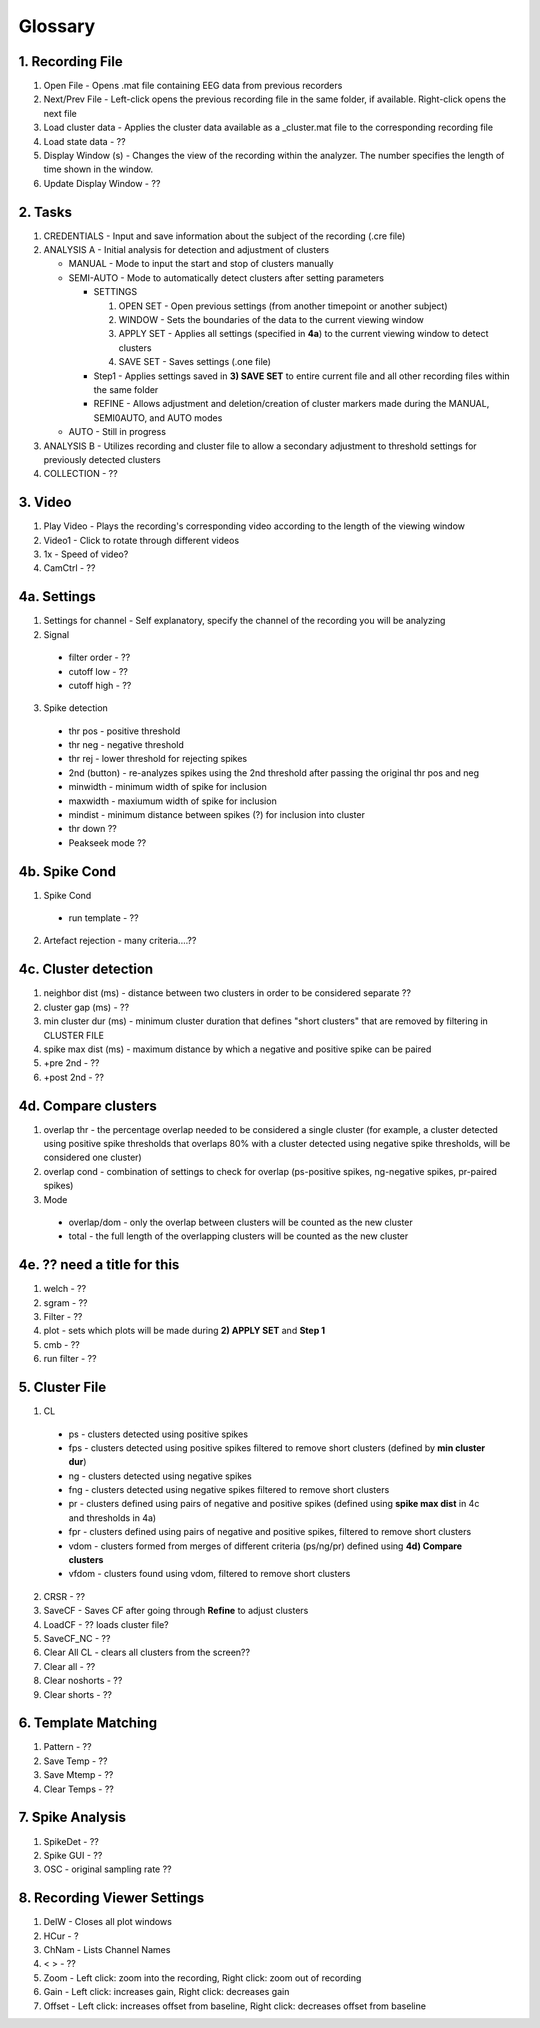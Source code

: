 Glossary
--------

1. Recording File
^^^^^^^^^^^^^^^^^

1. Open File - Opens .mat file containing EEG data from previous recorders

2. Next/Prev File - Left-click opens the previous recording file in the same folder, if available. Right-click opens the next file

3. Load cluster data - Applies the cluster data available as a _\cluster.mat file to the corresponding recording file

4. Load state data - ??

5. Display Window (s) - Changes the view of the recording within the analyzer. The number specifies the length of time shown in the window.

6. Update Display Window - ??


2. Tasks
^^^^^^^^

1. CREDENTIALS - Input and save information about the subject of the recording (.cre file)

2. ANALYSIS A - Initial analysis for detection and adjustment of clusters

   - MANUAL - Mode to input the start and stop of clusters manually

   - SEMI-AUTO - Mode to automatically detect clusters after setting parameters

     * SETTINGS

       #. OPEN SET - Open previous settings (from another timepoint or another subject)

       #. WINDOW - Sets the boundaries of the data to the current viewing window

       #. APPLY SET - Applies all settings (specified in **4a**) to the current viewing window to detect clusters

       #. SAVE SET - Saves settings (.one file) 

     * Step1 - Applies settings saved in **3) SAVE SET** to entire current file and all other recording files within the same folder

     * REFINE - Allows adjustment and deletion/creation of cluster markers made during the MANUAL, SEMI0AUTO, and AUTO modes

   - AUTO - Still in progress

3. ANALYSIS B - Utilizes recording and cluster file to allow a secondary adjustment to threshold settings for previously detected clusters

4. COLLECTION - ??


3. Video
^^^^^^^^

1. Play Video - Plays the recording's corresponding video according to the length of the viewing window

2. Video1 - Click to rotate through different videos

3. 1x - Speed of video?

4. CamCtrl - ??


4a. Settings
^^^^^^^^^^^^

1. Settings for channel - Self explanatory, specify the channel of the recording you will be analyzing

2. Signal

  - filter order - ??

  - cutoff low - ??

  - cutoff high - ??

3. Spike detection

  - thr pos - positive threshold

  - thr neg - negative threshold

  - thr rej - lower threshold for rejecting spikes

  - 2nd (button) - re-analyzes spikes using the 2nd threshold after passing the original thr pos and neg

  - minwidth - minimum width of spike for inclusion

  - maxwidth - maxiumum width of spike for inclusion

  - mindist - minimum distance between spikes (?) for inclusion into cluster

  - thr down ??

  - Peakseek mode ??

4b. Spike Cond
^^^^^^^^^^^^^^

1. Spike Cond

  - run template - ??

2. Artefact rejection - many criteria....??

4c. Cluster detection
^^^^^^^^^^^^^^^^^^^^^

1. neighbor dist (ms) - distance between two clusters in order to be considered separate ??

2. cluster gap (ms) - ??

3. min cluster dur (ms) - minimum cluster duration that defines "short clusters" that are removed by filtering in CLUSTER FILE

4. spike max dist (ms) - maximum distance by which a negative and positive spike can be paired

5. +pre 2nd - ??

6. +post 2nd - ??

4d. Compare clusters
^^^^^^^^^^^^^^^^^^^^

1. overlap thr - the percentage overlap needed to be considered a single cluster (for example, a cluster detected using positive spike thresholds that overlaps 80% with a cluster detected using negative spike thresholds, will be considered one cluster)

2. overlap cond - combination of settings to check for overlap (ps-positive spikes, ng-negative spikes, pr-paired spikes)

3. Mode

  - overlap/dom - only the overlap between clusters will be counted as the new cluster

  - total - the full length of the overlapping clusters will be counted as the new cluster

4e. ?? need a title for this
^^^^^^

1. welch - ??

2. sgram - ??

3. Filter - ??

4. plot - sets which plots will be made during **2) APPLY SET** and **Step 1**

5. cmb - ??

6. run filter - ??


5. Cluster File
^^^^^^^^^^^^^^^

1. CL

  - ps - clusters detected using positive spikes

  - fps - clusters detected using positive spikes filtered to remove short clusters (defined by **min cluster dur**)

  - ng - clusters detected using negative spikes

  - fng - clusters detected using negative spikes filtered to remove short clusters

  - pr - clusters defined using pairs of negative and positive spikes (defined using **spike max dist** in 4c and thresholds in 4a)

  - fpr - clusters defined using pairs of negative and positive spikes, filtered to remove short clusters 

  - vdom - clusters formed from merges of different criteria (ps/ng/pr) defined using **4d) Compare clusters**

  - vfdom - clusters found using vdom, filtered to remove short clusters

2. CRSR - ??

3. SaveCF - Saves CF after going through **Refine** to adjust clusters

4. LoadCF - ?? loads cluster file?

5. SaveCF_NC - ??

6. Clear All CL - clears all clusters from the screen??

7. Clear all - ??

8. Clear noshorts - ??

9. Clear shorts - ??


6. Template Matching
^^^^^^^^^^^^^^^^^^^^

1. Pattern - ?? 

2. Save Temp - ??

3. Save Mtemp - ??

4. Clear Temps - ??


7. Spike Analysis
^^^^^^^^^^^^^^^^^

1. SpikeDet - ??

2. Spike GUI - ??

3. OSC - original sampling rate ??


8. Recording Viewer Settings
^^^^^^^^^^^^^^^^^^^^^^^^^^^^

1. DelW - Closes all plot windows

2. HCur - ?

3. ChNam - Lists Channel Names

4. < > - ??

5. Zoom - Left click: zoom into the recording, Right click: zoom out of recording

6. Gain - Left click: increases gain, Right click: decreases gain

7. Offset - Left click: increases offset from baseline, Right click: decreases offset from baseline